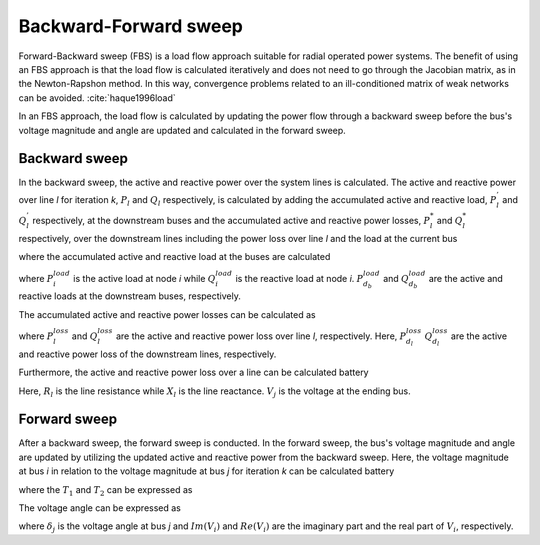 .. _bfs_theory:

======================
Backward-Forward sweep
======================

Forward-Backward sweep (FBS) is a load flow approach suitable for radial operated power systems. 
The benefit of using an FBS approach is that the load flow is calculated iteratively and does not need to go through the Jacobian matrix, as in the Newton-Rapshon method. 
In this way, convergence problems related to an ill-conditioned matrix of weak networks can be avoided. :cite:`haque1996load`

In an FBS approach, the load flow is calculated by updating the power flow through a backward sweep before the bus's voltage magnitude and angle are updated and calculated in the forward sweep. 

..............
Backward sweep
..............

In the backward sweep, the active and reactive power over the system lines is calculated. The active and reactive power over line *l* for iteration *k*, :math:`P_{l}` and :math:`Q_{l}` respectively, is calculated by adding the 
accumulated active and reactive load, :math:`P_{l}^{'}` and :math:`Q_{l}^{'}` respectively, at the downstream buses and the accumulated active and reactive power losses, :math:`P_{l}^{*}`  and :math:`Q_{l}^{*}` respectively, over the downstream
lines including the power loss over line *l* and the load at the current bus

.. math::
    :label: eq:PowerA

    P_{l} = P_{l}^{'} + P_{l}^{*}

.. math::
    :label: eq:PowerQ

    Q_{l} = Q_{l}^{'} + Q_{l}^{*}
    
where the accumulated active and reactive load at the buses are calculated

.. math::
    :label: eq:acc_P_load

    P_{l}^{'} = P_{i}^{load} + \sum_{d_{b}} P_{d_{b}}^{load}


.. math::
    :label: eq:acc_Q_load

    Q_{l}^{'} = Q_{i}^{load} + \sum_{d_{b}} Q_{d_{b}}^{load}


where :math:`P_{i}^{load}` is the active load at node *i* while :math:`Q_{i}^{load}` is the reactive load at node *i*. :math:`P_{d_{b}}^{load}` and :math:`Q_{d_{b}}^{load}` are the active and reactive loads at the downstream buses, respectively. 

The accumulated active and reactive power losses can be calculated as 

.. math::
    :label: eq:acc_P_loss

    P_{l}^{*} = P_{l}^{loss} + \sum_{d_{l}} P_{d_{l}}^{loss}


.. math::
    :label: eq:acc_Q_loss

    Q_{l}^{*} = Q_{l}^{loss} + \sum_{d_{l}} Q_{d_{l}}^{loss}

where :math:`P_{l}^{loss}` and :math:`Q_{l}^{loss}` are the active and reactive power loss over line *l*, respectively. Here, :math:`P_{d_{l}}^{loss}` :math:`Q_{d_{l}}^{loss}` are the active and reactive power loss of the downstream lines, respectively. 


Furthermore, the active and reactive power loss over a line can be calculated battery

.. math::
    :label: eq:P_loss

    P_{l}^{loss} = R_{l}*{loss} \frac{P_{l}^{'2} + Q_{l}^{'2}}{V_{j}^{2}} 

.. math::
    :label: eq:Q_loss

    Q_{l}^{loss} = X_{l}*{loss} \frac{P_{l}^{'2} + Q_{l}^{'2}}{V_{j}^{2}} 


Here, :math:`R_{l}` is the line resistance while :math:`X_{l}` is the line reactance. :math:`V_{j}` is the voltage at the ending bus. 


..............
Forward sweep
..............

After a backward sweep, the forward sweep is conducted. In the forward sweep, the bus's voltage magnitude and angle are updated by utilizing the updated active and reactive power from the backward sweep.
Here, the voltage magnitude at bus *i* in relation to the voltage magnitude at bus *j* for iteration *k* can be calculated battery

.. math::
    :label: eq:vol_mag

    V_{i} = V_{j} - I_{l}(R_{l}+jX_{l}) = \sqrt{V_{j}^{2} - T_{1} - T_{2}}

where the :math:`T_{1}` and :math:`T_{2}` can be expressed as

.. math::
    :label: eq:T1
    T_{1} = 2(P_{l}R_{l} + Q_{l}X_{l}) 

.. math::
    :label: eq:T2
    T_{2} = \frac{(P_{l}^{2}+Q_{l}^{2})(R_{l}^{2}+X_{l}^{2})}{V_{j}^{2}}

The voltage angle can be expressed as 

.. math::
    :label: eq:T1
    \delta_{i} = \delta_{j} + \arctan{\frac{Im(V_{i})}{Re(V_{i})}}

where :math:`\delta_{j}` is the voltage angle at bus *j* and :math:`Im(V_{i})` and :math:`Re(V_{i})` are the imaginary part and the real part of :math:`V_{i}`, respectively.